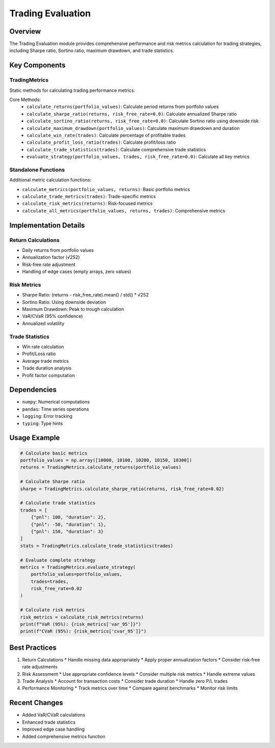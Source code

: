 Trading Evaluation
=================

Overview
--------

The Trading Evaluation module provides comprehensive performance and risk metrics calculation for trading strategies, including Sharpe ratio, Sortino ratio, maximum drawdown, and trade statistics.

Key Components
-------------

TradingMetrics
^^^^^^^^^^^^

Static methods for calculating trading performance metrics:

Core Methods:
    * ``calculate_returns(portfolio_values)``: Calculate period returns from portfolio values
    * ``calculate_sharpe_ratio(returns, risk_free_rate=0.0)``: Calculate annualized Sharpe ratio
    * ``calculate_sortino_ratio(returns, risk_free_rate=0.0)``: Calculate Sortino ratio using downside risk
    * ``calculate_maximum_drawdown(portfolio_values)``: Calculate maximum drawdown and duration
    * ``calculate_win_rate(trades)``: Calculate percentage of profitable trades
    * ``calculate_profit_loss_ratio(trades)``: Calculate profit/loss ratio
    * ``calculate_trade_statistics(trades)``: Calculate comprehensive trade statistics
    * ``evaluate_strategy(portfolio_values, trades, risk_free_rate=0.0)``: Calculate all key metrics

Standalone Functions
^^^^^^^^^^^^^^^^^

Additional metric calculation functions:

* ``calculate_metrics(portfolio_values, returns)``: Basic portfolio metrics
* ``calculate_trade_metrics(trades)``: Trade-specific metrics
* ``calculate_risk_metrics(returns)``: Risk-focused metrics
* ``calculate_all_metrics(portfolio_values, returns, trades)``: Comprehensive metrics

Implementation Details
--------------------

Return Calculations
^^^^^^^^^^^^^^^

* Daily returns from portfolio values
* Annualization factor (√252)
* Risk-free rate adjustment
* Handling of edge cases (empty arrays, zero values)

Risk Metrics
^^^^^^^^^^

* Sharpe Ratio: (returns - risk_free_rate).mean() / std() * √252
* Sortino Ratio: Using downside deviation
* Maximum Drawdown: Peak to trough calculation
* VaR/CVaR (95% confidence)
* Annualized volatility

Trade Statistics
^^^^^^^^^^^^^

* Win rate calculation
* Profit/Loss ratio
* Average trade metrics
* Trade duration analysis
* Profit factor computation

Dependencies
-----------

* ``numpy``: Numerical computations
* ``pandas``: Time series operations
* ``logging``: Error tracking
* ``typing``: Type hints

Usage Example
------------

.. code-block:: python

    # Calculate basic metrics
    portfolio_values = np.array([10000, 10100, 10200, 10150, 10300])
    returns = TradingMetrics.calculate_returns(portfolio_values)
    
    # Calculate Sharpe ratio
    sharpe = TradingMetrics.calculate_sharpe_ratio(returns, risk_free_rate=0.02)
    
    # Calculate trade statistics
    trades = [
        {"pnl": 100, "duration": 2},
        {"pnl": -50, "duration": 1},
        {"pnl": 150, "duration": 3}
    ]
    stats = TradingMetrics.calculate_trade_statistics(trades)
    
    # Evaluate complete strategy
    metrics = TradingMetrics.evaluate_strategy(
        portfolio_values=portfolio_values,
        trades=trades,
        risk_free_rate=0.02
    )
    
    # Calculate risk metrics
    risk_metrics = calculate_risk_metrics(returns)
    print(f"VaR (95%): {risk_metrics['var_95']}")
    print(f"CVaR (95%): {risk_metrics['cvar_95']}")

Best Practices
-------------

1. Return Calculations
   * Handle missing data appropriately
   * Apply proper annualization factors
   * Consider risk-free rate adjustments

2. Risk Assessment
   * Use appropriate confidence levels
   * Consider multiple risk metrics
   * Handle extreme values

3. Trade Analysis
   * Account for transaction costs
   * Consider trade duration
   * Handle zero P/L trades

4. Performance Monitoring
   * Track metrics over time
   * Compare against benchmarks
   * Monitor risk limits

Recent Changes
-------------

* Added VaR/CVaR calculations
* Enhanced trade statistics
* Improved edge case handling
* Added comprehensive metrics function 